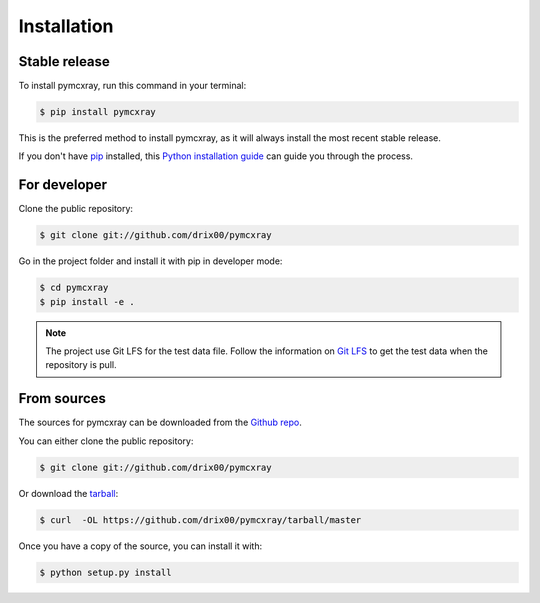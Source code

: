 .. highlight:: shell

============
Installation
============


Stable release
--------------

To install pymcxray, run this command in your terminal:

.. code-block:: console

    $ pip install pymcxray

This is the preferred method to install pymcxray, as it will always install the most recent stable release.

If you don't have `pip`_ installed, this `Python installation guide`_ can guide
you through the process.

.. _pip: https://pip.pypa.io
.. _Python installation guide: http://docs.python-guide.org/en/latest/starting/installation/


For developer
-------------

Clone the public repository:

.. code-block:: console

    $ git clone git://github.com/drix00/pymcxray

Go in the project folder and install it with pip in developer mode:

.. code-block:: console

    $ cd pymcxray
    $ pip install -e .

.. note::

   The project use Git LFS for the test data file. Follow the information on `Git LFS <https://git-lfs.github.com/>`_
   to get the test data when the repository is pull.

From sources
------------

The sources for pymcxray can be downloaded from the `Github repo`_.

You can either clone the public repository:

.. code-block:: console

    $ git clone git://github.com/drix00/pymcxray

Or download the `tarball`_:

.. code-block:: console

    $ curl  -OL https://github.com/drix00/pymcxray/tarball/master

Once you have a copy of the source, you can install it with:

.. code-block:: console

    $ python setup.py install


.. _Github repo: https://github.com/drix00/pymcxray
.. _tarball: https://github.com/drix00/pymcxray/tarball/master
